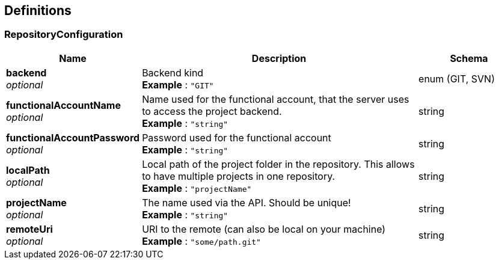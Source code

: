 
[[_management_definitions]]
== Definitions

[[_management_repositoryconfiguration]]
=== RepositoryConfiguration

[options="header", cols=".^3,.^11,.^4"]
|===
|Name|Description|Schema
|**backend** +
__optional__|Backend kind +
**Example** : `"GIT"`|enum (GIT, SVN)
|**functionalAccountName** +
__optional__|Name used for the functional account, that the server uses to access the project backend. +
**Example** : `"string"`|string
|**functionalAccountPassword** +
__optional__|Password used for the functional account +
**Example** : `"string"`|string
|**localPath** +
__optional__|Local path of the project folder in the repository. This allows to have multiple projects in one repository. +
**Example** : `"projectName"`|string
|**projectName** +
__optional__|The name used via the API. Should be unique! +
**Example** : `"string"`|string
|**remoteUri** +
__optional__|URI to the remote (can also be local on your machine) +
**Example** : `"some/path.git"`|string
|===



